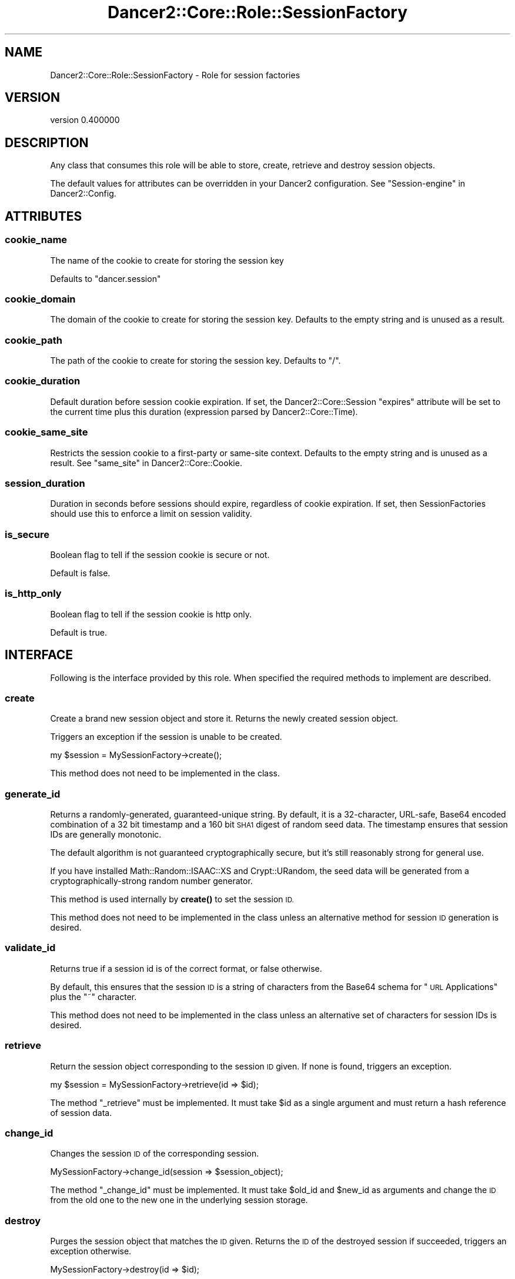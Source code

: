 .\" Automatically generated by Pod::Man 4.12 (Pod::Simple 3.40)
.\"
.\" Standard preamble:
.\" ========================================================================
.de Sp \" Vertical space (when we can't use .PP)
.if t .sp .5v
.if n .sp
..
.de Vb \" Begin verbatim text
.ft CW
.nf
.ne \\$1
..
.de Ve \" End verbatim text
.ft R
.fi
..
.\" Set up some character translations and predefined strings.  \*(-- will
.\" give an unbreakable dash, \*(PI will give pi, \*(L" will give a left
.\" double quote, and \*(R" will give a right double quote.  \*(C+ will
.\" give a nicer C++.  Capital omega is used to do unbreakable dashes and
.\" therefore won't be available.  \*(C` and \*(C' expand to `' in nroff,
.\" nothing in troff, for use with C<>.
.tr \(*W-
.ds C+ C\v'-.1v'\h'-1p'\s-2+\h'-1p'+\s0\v'.1v'\h'-1p'
.ie n \{\
.    ds -- \(*W-
.    ds PI pi
.    if (\n(.H=4u)&(1m=24u) .ds -- \(*W\h'-12u'\(*W\h'-12u'-\" diablo 10 pitch
.    if (\n(.H=4u)&(1m=20u) .ds -- \(*W\h'-12u'\(*W\h'-8u'-\"  diablo 12 pitch
.    ds L" ""
.    ds R" ""
.    ds C` ""
.    ds C' ""
'br\}
.el\{\
.    ds -- \|\(em\|
.    ds PI \(*p
.    ds L" ``
.    ds R" ''
.    ds C`
.    ds C'
'br\}
.\"
.\" Escape single quotes in literal strings from groff's Unicode transform.
.ie \n(.g .ds Aq \(aq
.el       .ds Aq '
.\"
.\" If the F register is >0, we'll generate index entries on stderr for
.\" titles (.TH), headers (.SH), subsections (.SS), items (.Ip), and index
.\" entries marked with X<> in POD.  Of course, you'll have to process the
.\" output yourself in some meaningful fashion.
.\"
.\" Avoid warning from groff about undefined register 'F'.
.de IX
..
.nr rF 0
.if \n(.g .if rF .nr rF 1
.if (\n(rF:(\n(.g==0)) \{\
.    if \nF \{\
.        de IX
.        tm Index:\\$1\t\\n%\t"\\$2"
..
.        if !\nF==2 \{\
.            nr % 0
.            nr F 2
.        \}
.    \}
.\}
.rr rF
.\" ========================================================================
.\"
.IX Title "Dancer2::Core::Role::SessionFactory 3"
.TH Dancer2::Core::Role::SessionFactory 3 "2022-03-14" "perl v5.30.1" "User Contributed Perl Documentation"
.\" For nroff, turn off justification.  Always turn off hyphenation; it makes
.\" way too many mistakes in technical documents.
.if n .ad l
.nh
.SH "NAME"
Dancer2::Core::Role::SessionFactory \- Role for session factories
.SH "VERSION"
.IX Header "VERSION"
version 0.400000
.SH "DESCRIPTION"
.IX Header "DESCRIPTION"
Any class that consumes this role will be able to store, create, retrieve and
destroy session objects.
.PP
The default values for attributes can be overridden in your Dancer2
configuration. See \*(L"Session-engine\*(R" in Dancer2::Config.
.SH "ATTRIBUTES"
.IX Header "ATTRIBUTES"
.SS "cookie_name"
.IX Subsection "cookie_name"
The name of the cookie to create for storing the session key
.PP
Defaults to \f(CW\*(C`dancer.session\*(C'\fR
.SS "cookie_domain"
.IX Subsection "cookie_domain"
The domain of the cookie to create for storing the session key.
Defaults to the empty string and is unused as a result.
.SS "cookie_path"
.IX Subsection "cookie_path"
The path of the cookie to create for storing the session key.
Defaults to \*(L"/\*(R".
.SS "cookie_duration"
.IX Subsection "cookie_duration"
Default duration before session cookie expiration.  If set, the
Dancer2::Core::Session \f(CW\*(C`expires\*(C'\fR attribute will be set to the current time
plus this duration (expression parsed by Dancer2::Core::Time).
.SS "cookie_same_site"
.IX Subsection "cookie_same_site"
Restricts the session cookie to a first-party or same-site context.
Defaults to the empty string and is unused as a result.
See \*(L"same_site\*(R" in Dancer2::Core::Cookie.
.SS "session_duration"
.IX Subsection "session_duration"
Duration in seconds before sessions should expire, regardless of cookie
expiration.  If set, then SessionFactories should use this to enforce a limit
on session validity.
.SS "is_secure"
.IX Subsection "is_secure"
Boolean flag to tell if the session cookie is secure or not.
.PP
Default is false.
.SS "is_http_only"
.IX Subsection "is_http_only"
Boolean flag to tell if the session cookie is http only.
.PP
Default is true.
.SH "INTERFACE"
.IX Header "INTERFACE"
Following is the interface provided by this role. When specified the required
methods to implement are described.
.SS "create"
.IX Subsection "create"
Create a brand new session object and store it. Returns the newly created
session object.
.PP
Triggers an exception if the session is unable to be created.
.PP
.Vb 1
\&    my $session = MySessionFactory\->create();
.Ve
.PP
This method does not need to be implemented in the class.
.SS "generate_id"
.IX Subsection "generate_id"
Returns a randomly-generated, guaranteed-unique string.
By default, it is a 32\-character, URL-safe, Base64 encoded combination
of a 32 bit timestamp and a 160 bit \s-1SHA1\s0 digest of random seed data.
The timestamp ensures that session IDs are generally monotonic.
.PP
The default algorithm is not guaranteed cryptographically secure, but it's
still reasonably strong for general use.
.PP
If you have installed Math::Random::ISAAC::XS and Crypt::URandom,
the seed data will be generated from a cryptographically-strong
random number generator.
.PP
This method is used internally by \fBcreate()\fR to set the session \s-1ID.\s0
.PP
This method does not need to be implemented in the class unless an
alternative method for session \s-1ID\s0 generation is desired.
.SS "validate_id"
.IX Subsection "validate_id"
Returns true if a session id is of the correct format, or false otherwise.
.PP
By default, this ensures that the session \s-1ID\s0 is a string of characters
from the Base64 schema for \*(L"\s-1URL\s0 Applications\*(R" plus the \f(CW\*(C`~\*(C'\fR character.
.PP
This method does not need to be implemented in the class unless an
alternative set of characters for session IDs is desired.
.SS "retrieve"
.IX Subsection "retrieve"
Return the session object corresponding to the session \s-1ID\s0 given. If none is
found, triggers an exception.
.PP
.Vb 1
\&    my $session = MySessionFactory\->retrieve(id => $id);
.Ve
.PP
The method \f(CW\*(C`_retrieve\*(C'\fR must be implemented.  It must take \f(CW$id\fR as a single
argument and must return a hash reference of session data.
.SS "change_id"
.IX Subsection "change_id"
Changes the session \s-1ID\s0 of the corresponding session.
.PP
.Vb 1
\&    MySessionFactory\->change_id(session => $session_object);
.Ve
.PP
The method \f(CW\*(C`_change_id\*(C'\fR must be implemented. It must take \f(CW$old_id\fR and
\&\f(CW$new_id\fR as arguments and change the \s-1ID\s0 from the old one to the new one
in the underlying session storage.
.SS "destroy"
.IX Subsection "destroy"
Purges the session object that matches the \s-1ID\s0 given. Returns the \s-1ID\s0 of the
destroyed session if succeeded, triggers an exception otherwise.
.PP
.Vb 1
\&    MySessionFactory\->destroy(id => $id);
.Ve
.PP
The \f(CW\*(C`_destroy\*(C'\fR method must be implemented. It must take \f(CW$id\fR as a single
argument and destroy the underlying data.
.SS "flush"
.IX Subsection "flush"
Make sure the session object is stored in the factory's backend. This method is
called to notify the backend about the change in the session object.
.PP
The Dancer application will not call flush unless the session \f(CW\*(C`is_dirty\*(C'\fR
attribute is true to avoid unnecessary writes to the database when no
data has been modified.
.PP
An exception is triggered if the session is unable to be updated in the backend.
.PP
.Vb 1
\&    MySessionFactory\->flush(session => $session);
.Ve
.PP
The \f(CW\*(C`_flush\*(C'\fR method must be implemented.  It must take two arguments: the \f(CW$id\fR
and a hash reference of session data.
.SS "set_cookie_header"
.IX Subsection "set_cookie_header"
Sets the session cookie into the response object
.PP
.Vb 5
\&    MySessionFactory\->set_cookie_header(
\&        response  => $response,
\&        session   => $session,
\&        destroyed => undef,
\&    );
.Ve
.PP
The \f(CW\*(C`response\*(C'\fR parameter contains a Dancer2::Core::Response object.
The \f(CW\*(C`session\*(C'\fR parameter contains a Dancer2::Core::Session object.
.PP
The \f(CW\*(C`destroyed\*(C'\fR parameter is optional.  If true, it indicates the
session was marked destroyed by the request context.  The default
\&\f(CW\*(C`set_cookie_header\*(C'\fR method doesn't need that information, but it is
included in case a SessionFactory must handle destroyed sessions
differently (such as signalling to middleware).
.SS "cookie"
.IX Subsection "cookie"
Coerce a session object into a Dancer2::Core::Cookie object.
.PP
.Vb 1
\&    MySessionFactory\->cookie(session => $session);
.Ve
.SS "sessions"
.IX Subsection "sessions"
Return a list of all session IDs stored in the backend.
Useful to create cleaning scripts, in conjunction with session's creation time.
.PP
The \f(CW\*(C`_sessions\*(C'\fR method must be implemented.  It must return an array reference
of session IDs (or an empty array reference).
.SH "CONFIGURATION"
.IX Header "CONFIGURATION"
If there are configuration values specific to your session factory in your config.yml or
environment, those will be passed to the constructor of the session factory automatically.
In order to accept and store them, you need to define accessors for them.
.PP
.Vb 4
\&    engines:
\&      session:
\&        Example:
\&          database_connection: "some_data"
.Ve
.PP
In your session factory:
.PP
.Vb 3
\&    package Dancer2::Session::Example;
\&    use Moo;
\&    with "Dancer2::Core::Role::SessionFactory";
\&
\&    has database_connection => ( is => "ro" );
.Ve
.PP
You need to do this for every configuration key. The ones that do not have accessors
defined will just go to the void.
.SH "AUTHOR"
.IX Header "AUTHOR"
Dancer Core Developers
.SH "COPYRIGHT AND LICENSE"
.IX Header "COPYRIGHT AND LICENSE"
This software is copyright (c) 2022 by Alexis Sukrieh.
.PP
This is free software; you can redistribute it and/or modify it under
the same terms as the Perl 5 programming language system itself.
